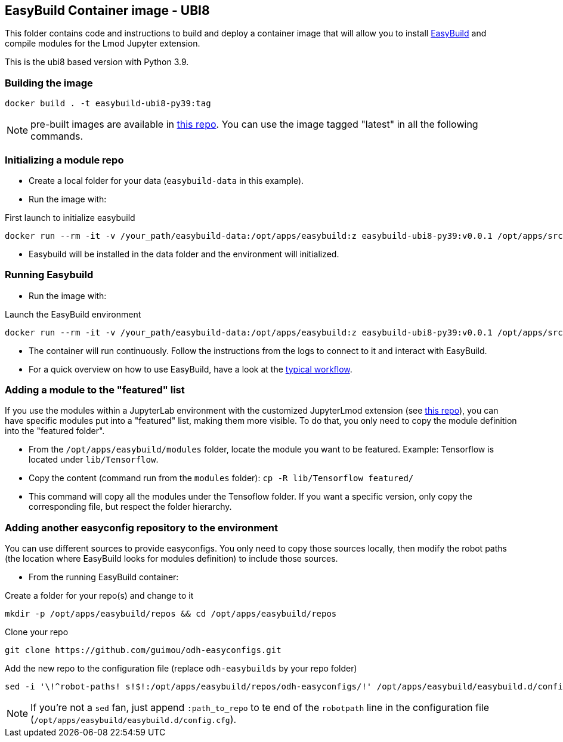 == EasyBuild Container image - UBI8

This folder contains code and instructions to build and deploy a container image that will allow you to install link:https://easybuild.io/[EasyBuild] and compile modules for the Lmod Jupyter extension.

This is the ubi8 based version with Python 3.9.

=== Building the image

[source,bash]
----
docker build . -t easybuild-ubi8-py39:tag
----

NOTE: pre-built images are available in link:https://quay.io/repository/guimou/easybuild-ubi8-py39[this repo]. You can use the image tagged "latest" in all the following commands.

=== Initializing a module repo

* Create a local folder for your data (`easybuild-data` in this example).
* Run the image with:

.First launch to initialize easybuild
[source,bash]
----
docker run --rm -it -v /your_path/easybuild-data:/opt/apps/easybuild:z easybuild-ubi8-py39:v0.0.1 /opt/apps/src/easybuild_install.sh
----

* Easybuild will be installed in the data folder and the environment will initialized.

=== Running Easybuild

* Run the image with:

.Launch the EasyBuild environment
[source,bash]
----
docker run --rm -it -v /your_path/easybuild-data:/opt/apps/easybuild:z easybuild-ubi8-py39:v0.0.1 /opt/apps/src/easybuild_install.sh
----

* The container will run continuously. Follow the instructions from the logs to connect to it and interact with EasyBuild.
* For a quick overview on how to use EasyBuild, have a look at the link:https://docs.easybuild.io/en/latest/Typical_workflow_example_with_WRF.html[typical workflow].

=== Adding a module to the "featured" list

If you use the modules within a JupyterLab environment with the customized JupyterLmod extension (see link:https://github.com/guimou/s2i-lmod-notebook[this repo]), you can have specific modules put into a "featured" list, making them more visible. To do that, you only need to copy the module definition into the "featured folder".

* From the `/opt/apps/easybuild/modules` folder, locate the module you want to be featured. Example: Tensorflow is located under `lib/Tensorflow`.
* Copy the content (command run from the `modules` folder): `cp -R lib/Tensorflow featured/`
* This command will copy all the modules under the Tensoflow folder. If you want a specific version, only copy the corresponding file, but respect the folder hierarchy.

=== Adding another easyconfig repository to the environment

You can use different sources to provide easyconfigs. You only need to copy those sources locally, then modify the robot paths (the location where EasyBuild looks for modules definition) to include those sources.

* From the running EasyBuild container:

.Create a folder for your repo(s) and change to it
[source,bash]
----
mkdir -p /opt/apps/easybuild/repos && cd /opt/apps/easybuild/repos
----

.Clone your repo
[source,bash]
----
git clone https://github.com/guimou/odh-easyconfigs.git
----

.Add the new repo to the configuration file (replace `odh-easybuilds` by your repo folder)
[source,bash]
----
sed -i '\!^robot-paths! s!$!:/opt/apps/easybuild/repos/odh-easyconfigs/!' /opt/apps/easybuild/easybuild.d/config.cfg
----

NOTE: If you're not a `sed` fan, just append `:path_to_repo` to te end of the `robotpath` line in the configuration file (`/opt/apps/easybuild/easybuild.d/config.cfg`).
